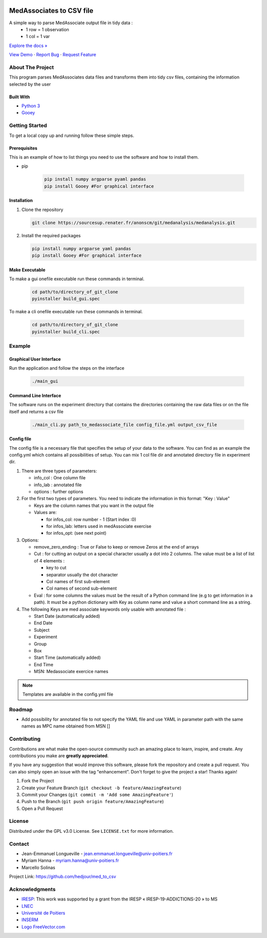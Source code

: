 .. role:: raw-html(raw)
   :format: html

|Contributors| |Forks| |Stargazers| |Issues| |GPLv3.0 License| |Doc|

.. _top:

|lightintro| |darkintro|

MedAssociates to CSV file
==========================

A simple way to parse MedAssociate output file in tidy data :
   * 1 row = 1 observation
   * 1 col = 1 var
   

`Explore the docs » <https://med-to-csv.readthedocs.io/>`_

`View Demo <https://github.com/hedjour/med_to_csv>`_ ·
`Report Bug <https://github.com/hedjour/med_to_csv/issues>`_ ·
`Request Feature <https://github.com/hedjour/med_to_csv/issues>`_

.. TABLE OF CONTENTS
.. .. contents:: Table of Contents
..    :depth: 2

.. raw:: html

   <details open="open">
     <summary><h2 style="display: inline-block">Table of Contents</h2></summary>
     <ol>
       <li>
         <a href="#about-the-project">About The Project</a>
         <ul>
           <li><a href="#built-with">Built With</a></li>
         </ul>
       </li>
       <li>
         <a href="#getting-started">Getting Started</a>
         <ul>
           <li><a href="#prerequisites">Prerequisites</a></li>
           <li><a href="#installation">Installation</a></li>
           <li><a href="#make-executable">Make Executable</a> </li>
         </ul>
       </li>
       <li>
         <a href="#usage">Usage</a></li>
         <ul>
           <li><a href="#Graphical-User-Interface">Graphical User Interface</a></li>
           <li><a href="#Command-Line-Interface">Command Line Interface</a></li>
           <li><a href="#config-file">Config file</a></li>
         </ul>
       <li><a href="#roadmap">Roadmap</a></li>
       <li><a href="#contributing">Contributing</a></li>
       <li><a href="#license">License</a></li>
       <li><a href="#contact">Contact</a></li>
       <li><a href="#acknowledgements">Acknowledgements</a></li>
     </ol>
   </details>


About The Project
-----------------

This program parses MedAssociates data files and transforms them into tidy csv files, containing the information selected by the user

.. raw:: html

   <p align="right">(<a href="#top">back to top</a>)</p>


Built With
^^^^^^^^^^


* `Python 3 <https://www.python.org/>`_
* `Gooey <https://github.com/chriskiehl/Gooey>`_

.. `back to top <#top>_`

.. raw:: html

   <p align="right">(<a href="#top">back to top</a>)</p>


Getting Started
---------------

To get a local copy up and running follow these simple steps.

Prerequisites
^^^^^^^^^^^^^

This is an example of how to list things you need to use the software and how to install them.

* pip

   .. code-block:: bash

      pip install numpy argparse pyaml pandas
      pip install Gooey #For graphical interface

Installation
^^^^^^^^^^^^


#. Clone the repository

   .. code-block:: bash
      
      git clone https://sourcesup.renater.fr/anonscm/git/medanalysis/medanalysis.git

#. Install the required packages

   .. code-block:: bash

      pip install numpy argparse yaml pandas
      pip install Gooey #For graphical interface


.. raw:: html

   <p align="right">(<a href="#top">back to top</a>)</p>

Make Executable
^^^^^^^^^^^^^^^^

To make a gui onefile executable run these commands in terminal.

   .. code-block:: bash

      cd path/to/directory_of_git_clone
      pyinstaller build_gui.spec 

To make a cli onefile executable run these commands in terminal.

   .. code-block:: bash

      cd path/to/directory_of_git_clone
      pyinstaller build_cli.spec

Example
-----------------

Graphical User Interface
^^^^^^^^^^^^^^^^^^^^^^^^

Run the application and follow the steps on the interface

   .. code-block:: bash

      ./main_gui

Command Line Interface
^^^^^^^^^^^^^^^^^^^^^^

The software runs on the experiment directory that contains the directories containing the raw data files or on the file itself and returns a csv file 

   .. code-block:: bash

      ./main_cli.py path_to_medassociate_file config_file.yml output_csv_file

Config file
^^^^^^^^^^^

The config file is a necessary file that specifies the setup of your data to the software.
You can find as an example the config.yml which contains all possibilities of setup.
You can mix 1 col file dir and annotated directory file in experiment dir.


#. There are three types of parameters:

   * info_col : One column file
   * info_lab : annotated file
   * options : further options

#. For the first two types of parameters.
   You need to indicate the information in this format: "Key : Value"

   * Keys are the column names that you want in the output file
   * Values are:

     * for infos_col: row number - 1 (Start index :0)
     * for infos_lab: letters used in medAssociate exercise
     * for infos_opt: (see next point)

#. Options:

   * remove_zero_ending : True or False to keep or remove Zeros at the end of arrays
   * Cut : for cutting an output on a special character usually a dot into 2 columns. The value must be a list of list of 4 elements :

     * key to cut
     * separator usually the dot character
     * Col names of first sub-element
     * Col names of second sub-element

   * Eval : for some columns the values must be the result of a Python command line (e.g to get information in a path). It must be a python dictionary with Key as column name and value a short command line as a string.

#. The following Keys are med associate keywords only usable with annotated file :

   * Start Date (automatically added)
   * End Date
   * Subject
   * Experiment
   * Group
   * Box
   * Start Time (automatically added)
   * End Time
   * MSN: Medassociate exercice names

.. note:: Templates are available in the config.yml file


.. raw:: html

   <p align="right">(<a href="#top">back to top</a>)</p>



Roadmap
-------


* Add possibility for annotated file to not specify the YAML file and use YAML in parameter path with the same
  names as MPC name obtained from MSN []

.. raw:: html

   <p align="right">(<a href="#top">back to top</a>)</p>


Contributing
------------

Contributions are what make the open-source community such an amazing place to learn, inspire, and create. Any contributions you make are **greatly appreciated**.

If you have any suggestion that would improve this software, please fork the repository and create a pull request. You can also simply open an issue with the tag "enhancement".
Don't forget to give the project a star! Thanks again!


#. Fork the Project
#. Create your Feature Branch (\ ``git checkout -b feature/AmazingFeature``\ )
#. Commit your Changes (\ ``git commit -m 'Add some AmazingFeature'``\ )
#. Push to the Branch (\ ``git push origin feature/AmazingFeature``\ )
#. Open a Pull Request

.. raw:: html

   <p align="right">(<a href="#top">back to top</a>)</p>


License
-------

Distributed under the GPL v3.0 License. See ``LICENSE.txt`` for more information.


.. raw:: html

   <p align="right">(<a href="#top">back to top</a>)</p>


Contact
-------


* Jean-Emmanuel Longueville - jean.emmanuel.longueville@univ-poitiers.fr
* Myriam Hanna - myriam.hanna@univ-poitiers.fr
* Marcello Solinas

Project Link: `https://github.com/hedjour/med_to_csv <https://github.com/hedjour/med_to_csv>`_


.. raw:: html

   <p align="right">(<a href="#top">back to top</a>)</p>


Acknowledgments
---------------


* `IRESP <https://iresp.net/>`_: This work was supported by a grant from the IRESP « IRESP-19-ADDICTIONS-20 » to MS
* `LNEC <https://lnec.labo.univ-poitiers.fr/>`_
* `Université de Poitiers <https://univ-poitiers.fr>`_
* `INSERM <https://inserm.fr>`_
* `Logo FreeVector.com <https://www.freevector.com/smiling-rat-logo>`_

.. raw:: html

   <p align="right">(<a href="#top">back to top</a>)</p>


.. MARKDOWN LINKS & IMAGES 
.. https://www.markdownguide.org/basic-syntax/#reference-style-links

.. |Contributors| image:: https://img.shields.io/github/contributors/hedjour/med_to_csv.svg?style=for-the-badge
   :target: https://github.com/hedjour/med_to_csv/graphs/contributors
.. |Forks| image:: https://img.shields.io/github/forks/hedjour/med_to_csv.svg?style=for-the-badge
   :target: https://github.com/hedjour/med_to_csv/network/members
.. |Stargazers| image:: https://img.shields.io/github/stars/hedjour/med_to_csv.svg?style=for-the-badge
   :target: https://github.com/hedjour/med_to_csv/stargazers
.. |Issues| image:: https://img.shields.io/github/issues/hedjour/med_to_csv.svg?style=for-the-badge
   :target: https://github.com/hedjour/med_to_csv/issues
.. |GPLv3.0 License| image:: https://img.shields.io/github/license/hedjour/med_to_csv.svg?style=for-the-badge
   :target: https://github.com/hedjour/med_to_csv/blob/master/LICENSE
.. |Doc| image:: https://readthedocs.org/projects/med-to-csv/badge/?version=latest
   :target: https://med-to-csv.readthedocs.io/en/latest/?badge=latest
   :alt: Documentation Status
.. |lightintro| image:: docs/img/intro_light.png#gh-dark-mode-only
.. |darkintro| image:: docs/img/intro_dark.png#gh-light-mode-only
